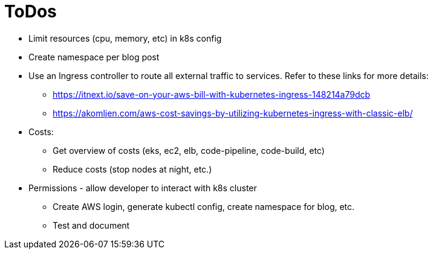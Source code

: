 # ToDos

* Limit resources (cpu, memory, etc) in k8s config
* Create namespace per blog post
* Use an Ingress controller to route all external traffic to services. Refer to these links for more details:
 ** https://itnext.io/save-on-your-aws-bill-with-kubernetes-ingress-148214a79dcb
 ** https://akomljen.com/aws-cost-savings-by-utilizing-kubernetes-ingress-with-classic-elb/
* Costs:
** Get overview of costs (eks, ec2, elb, code-pipeline, code-build, etc)
** Reduce costs (stop nodes at night, etc.)
* Permissions - allow developer to interact with k8s cluster
** Create AWS login, generate kubectl config, create namespace for blog, etc.
** Test and document

